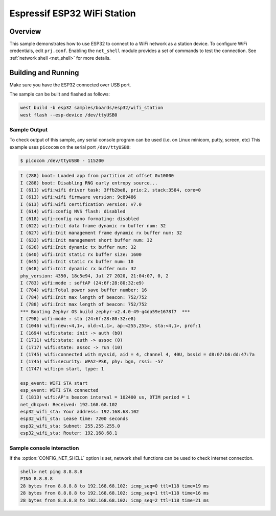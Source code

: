.. _esp32_wifi_station:

Espressif ESP32 WiFi Station
############################

Overview
********

This sample demonstrates how to use ESP32 to connect to a WiFi network as a station device.
To configure WiFi credentials, edit ``prj.conf``.
Enabling the ``net_shell`` module provides a set of commands to test the connection.
See :ref:`network shell <net_shell>` for more details.

Building and Running
********************

Make sure you have the ESP32 connected over USB port.

The sample can be built and flashed as follows:

.. code-block:: console

   west build -b esp32 samples/boards/esp32/wifi_station
   west flash --esp-device /dev/ttyUSB0

Sample Output
=============

To check output of this sample, any serial console program can be used (i.e. on Linux minicom, putty, screen, etc)
This example uses ``picocom`` on the serial port ``/dev/ttyUSB0``:

.. code-block:: console

   $ picocom /dev/ttyUSB0 - 115200

.. code-block:: console

   I (288) boot: Loaded app from partition at offset 0x10000
   I (288) boot: Disabling RNG early entropy source...
   I (611) wifi:wifi driver task: 3ffb2be8, prio:2, stack:3584, core=0
   I (613) wifi:wifi firmware version: 9c89486
   I (613) wifi:wifi certification version: v7.0
   I (614) wifi:config NVS flash: disabled
   I (618) wifi:config nano formating: disabled
   I (622) wifi:Init data frame dynamic rx buffer num: 32
   I (627) wifi:Init management frame dynamic rx buffer num: 32
   I (632) wifi:Init management short buffer num: 32
   I (636) wifi:Init dynamic tx buffer num: 32
   I (640) wifi:Init static rx buffer size: 1600
   I (645) wifi:Init static rx buffer num: 10
   I (648) wifi:Init dynamic rx buffer num: 32
   phy_version: 4350, 18c5e94, Jul 27 2020, 21:04:07, 0, 2
   I (783) wifi:mode : softAP (24:6f:28:80:32:e9)
   I (784) wifi:Total power save buffer number: 16
   I (784) wifi:Init max length of beacon: 752/752
   I (788) wifi:Init max length of beacon: 752/752
   *** Booting Zephyr OS build zephyr-v2.4.0-49-g4da59e1678f7  ***
   I (798) wifi:mode : sta (24:6f:28:80:32:e8)
   I (1046) wifi:new:<4,1>, old:<1,1>, ap:<255,255>, sta:<4,1>, prof:1
   I (1694) wifi:state: init -> auth (b0)
   I (1711) wifi:state: auth -> assoc (0)
   I (1717) wifi:state: assoc -> run (10)
   I (1745) wifi:connected with myssid, aid = 4, channel 4, 40U, bssid = d8:07:b6:dd:47:7a
   I (1745) wifi:security: WPA2-PSK, phy: bgn, rssi: -57
   I (1747) wifi:pm start, type: 1

   esp_event: WIFI STA start
   esp_event: WIFI STA connected
   I (1813) wifi:AP's beacon interval = 102400 us, DTIM period = 1
   net_dhcpv4: Received: 192.168.68.102
   esp32_wifi_sta: Your address: 192.168.68.102
   esp32_wifi_sta: Lease time: 7200 seconds
   esp32_wifi_sta: Subnet: 255.255.255.0
   esp32_wifi_sta: Router: 192.168.68.1

Sample console interaction
==========================

If the :option:`CONFIG_NET_SHELL` option is set, network shell functions
can be used to check internet connection.

.. code-block:: console

   shell> net ping 8.8.8.8
   PING 8.8.8.8
   28 bytes from 8.8.8.8 to 192.168.68.102: icmp_seq=0 ttl=118 time=19 ms
   28 bytes from 8.8.8.8 to 192.168.68.102: icmp_seq=1 ttl=118 time=16 ms
   28 bytes from 8.8.8.8 to 192.168.68.102: icmp_seq=2 ttl=118 time=21 ms

